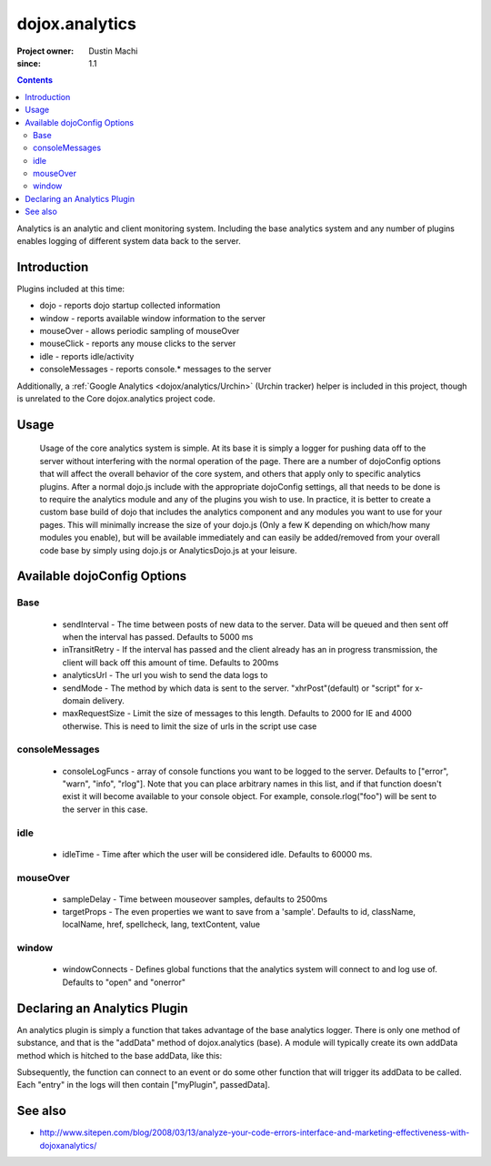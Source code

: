 .. _dojox/analytics:

===============
dojox.analytics
===============

:Project owner: Dustin Machi
:since: 1.1

.. contents ::
   :depth: 2

Analytics is an analytic and client monitoring system. Including the base analytics system and any number of plugins enables logging of different system data back to the server.

Introduction
============

Plugins included at this time:

* dojo - reports dojo startup  collected information
* window - reports available window information to the server
* mouseOver - allows periodic sampling of mouseOver
* mouseClick - reports any mouse clicks to the server
* idle - reports idle/activity
* consoleMessages - reports console.* messages to the server

Additionally, a :ref:`Google Analytics <dojox/analytics/Urchin>` (Urchin tracker) helper is included in this project, though is unrelated to the Core dojox.analytics project code.

Usage
=====

  Usage of the core analytics system is simple.  At its base it is simply a logger for pushing data off to the server without interfering with the normal operation of the page.  There are a number of dojoConfig options that will affect the overall behavior of the core system, and others that apply only to specific analytics plugins.  After a normal dojo.js include with the appropriate dojoConfig settings, all that needs to be done is to require the analytics module and any of the plugins you wish to use.  In practice, it is better to create a custom base build of dojo that includes the analytics component and any modules you want to use for your pages.  This will minimally increase the size of your dojo.js (Only a few K depending on which/how many modules you enable), but will be available immediately and can easily be added/removed from your overall code base by simply using dojo.js or AnalyticsDojo.js at your leisure.

.. html ::
  
   <script type="text/javascript" src="dojotoolkit/dojo/dojo.js"
      data-dojo-config="parseOnLoad: true, sendInterval: 5000, analyticsUrl: 'http://server/path/to/dataLogger'"></script>

   <script language="JavaScript" type="text/javascript">
      // include the analytics system
      dojo.require("dojox.analytics");

      // this plugin returns the information dojo collects when it launches
      dojo.require("dojox.analytics.plugins.dojo");

      // this plugin return the information the window has when it launches
      // and it also ties to a few events such as window.option
      dojo.require("dojox.analytics.plugins.window");

      // this plugin tracks console. message, It logs console.error, warn, and
      // info messages to the tracker.  It also defines console.rlog() which
      // can be used to log only to the server.  Note that if isDebug() is disabled
      // you will still see the console messages on the sever, but not in the actual
      // browser console.
      dojo.require("dojox.analytics.plugins.consoleMessages");

      // tracks where a mouse is on a page an what it is over, periodically sampling
      // and storing this data
      dojo.require("dojox.analytics.plugins.mouseOver");

      // tracks mouse clicks on the page
      dojo.require("dojox.analytics.plugins.mouseClick");

      // tracks when the user has gone idle
      dojo.require("dojox.analytics.plugins.idle");

    </script>


Available dojoConfig Options
============================

Base
----
 * sendInterval - The time between posts of new data to the server. Data will be queued and then sent off when the interval has passed. Defaults to 5000 ms
 * inTransitRetry - If the interval has passed and the client already has an in progress transmission, the client will back off this amount of time. Defaults to 200ms
 * analyticsUrl - The url you wish to send the data logs to
 * sendMode - The method by which data is sent to the server. "xhrPost"(default) or "script" for x-domain delivery.
 * maxRequestSize - Limit the size of messages to this length.  Defaults to 2000 for IE and 4000 otherwise.  This is need to limit the size of urls in the script use case

consoleMessages
---------------
 * consoleLogFuncs - array of console functions you want to be logged to the server.  Defaults to ["error", "warn", "info", "rlog"].  Note that you can place arbitrary names in this list, and if that function doesn't exist it will become available to your console object.  For example, console.rlog("foo") will be sent to the server in this case.

idle
----
 * idleTime - Time after which the user will be considered idle. Defaults to 60000 ms.

mouseOver
---------
 * sampleDelay - Time between mouseover samples, defaults to 2500ms
 * targetProps - The even properties we want to save from a 'sample'. Defaults to id, className, localName, href, spellcheck, lang, textContent, value

window
------
 * windowConnects - Defines global functions that the analytics system will connect to and log use of. Defaults to "open" and "onerror"


Declaring an Analytics Plugin
=============================

An analytics plugin is simply a function that takes advantage of the base analytics logger.  There is only one method of substance, and that is the "addData" method of dojox.analytics (base).  A module will typically create its own addData method which is hitched to the base addData, like this:

.. js ::
  
   myPlugin = new (function(){
    this.addData = dojo.hitch(dojox.analytics, "addData", "myPlugin")
   })();

Subsequently, the function can connect to an event or do some other function that will trigger its addData to be called.  Each "entry" in the logs will then contain ["myPlugin", passedData].


See also
========

* http://www.sitepen.com/blog/2008/03/13/analyze-your-code-errors-interface-and-marketing-effectiveness-with-dojoxanalytics/
